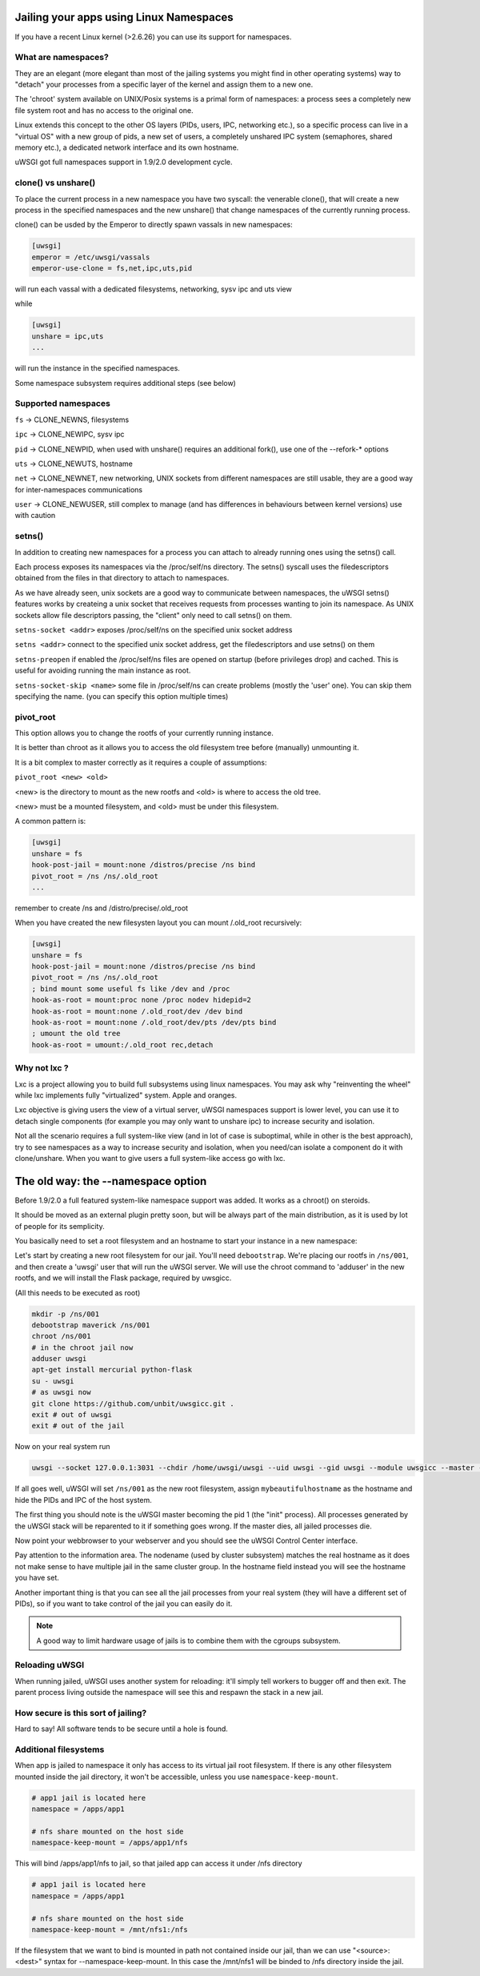 Jailing your apps using Linux Namespaces
========================================

If you have a recent Linux kernel (>2.6.26) you can use its support for namespaces.

What are namespaces?
--------------------

They are an elegant (more elegant than most of the jailing systems you might find in other operating systems) way to "detach" your processes from a specific layer of the kernel and assign them to a new one.

The 'chroot' system available on UNIX/Posix systems is a primal form of namespaces: a process sees a completely new file system root and has no access to the original one.

Linux extends this concept to the other OS layers (PIDs, users, IPC, networking etc.), so a specific process can live in a "virtual OS" with a new group of pids, a new set of users, a completely unshared IPC system (semaphores, shared memory etc.), a dedicated network interface and its own hostname.

uWSGI got full namespaces support in 1.9/2.0 development cycle.

clone() vs unshare()
--------------------

To place the current process in  a new namespace you have two syscall: the venerable clone(), that will create a new process in the specified namespaces
and the new unshare() that change namespaces of the currently running process.

clone() can be usded by the Emperor to directly spawn vassals in new namespaces:

.. code-block:: ini

   [uwsgi]
   emperor = /etc/uwsgi/vassals
   emperor-use-clone = fs,net,ipc,uts,pid
   
will run each vassal with a dedicated filesystems, networking, sysv ipc and uts view

while

.. code-block:: ini

   [uwsgi]
   unshare = ipc,uts
   ...
   
will run the instance in the specified namespaces.

Some namespace subsystem requires additional steps (see below)

Supported namespaces
--------------------

``fs`` -> CLONE_NEWNS, filesystems

``ipc`` -> CLONE_NEWIPC, sysv ipc

``pid`` -> CLONE_NEWPID, when used with unshare() requires an additional fork(), use one of the --refork-* options

``uts`` -> CLONE_NEWUTS, hostname

``net`` -> CLONE_NEWNET, new networking, UNIX sockets from different namespaces are still usable, they are a good way for inter-namespaces communications

``user`` -> CLONE_NEWUSER, still complex to manage (and has differences in behaviours between kernel versions) use with caution


setns()
-------

In addition to creating new namespaces for a process you can attach to already running ones using the setns() call.

Each process exposes its namespaces via the /proc/self/ns directory. The setns() syscall uses the filedescriptors obtained from the files in that directory
to attach to namespaces.

As we have already seen, unix sockets are a good way to communicate between namespaces, the uWSGI setns() features works by createing a unix socket that receives requests
from processes wanting to join its namespace. As UNIX sockets allow file descriptors passing, the "client" only need to call setns() on them.

``setns-socket <addr>`` exposes /proc/self/ns on the specified unix socket address

``setns <addr>`` connect to the specified unix socket address, get the filedescriptors and use setns() on them

``setns-preopen`` if enabled the /proc/self/ns files are opened on startup (before privileges drop) and cached. This is useful for avoiding running the main instance as root.

``setns-socket-skip <name>`` some file in /proc/self/ns can create problems (mostly the 'user' one). You can skip them specifying the name. (you can specify this option multiple times)


pivot_root
----------

This option allows you to change the rootfs of your currently running instance.

It is better than chroot as it allows you to access the old filesystem tree before (manually) unmounting it.

It is a bit complex to master correctly as it requires a couple of assumptions:

``pivot_root <new> <old>``

<new> is the directory to mount as the new rootfs and <old> is where to access the old tree.

<new> must be a mounted filesystem, and <old> must be under this filesystem.

A common pattern is:

.. code-block:: ini

   [uwsgi]
   unshare = fs
   hook-post-jail = mount:none /distros/precise /ns bind
   pivot_root = /ns /ns/.old_root
   ...
   
remember to create /ns and /distro/precise/.old_root

When you have created the new filesysten layout you can mount /.old_root recursively:

.. code-block:: ini

   [uwsgi]
   unshare = fs
   hook-post-jail = mount:none /distros/precise /ns bind
   pivot_root = /ns /ns/.old_root
   ; bind mount some useful fs like /dev and /proc
   hook-as-root = mount:proc none /proc nodev hidepid=2
   hook-as-root = mount:none /.old_root/dev /dev bind
   hook-as-root = mount:none /.old_root/dev/pts /dev/pts bind
   ; umount the old tree
   hook-as-root = umount:/.old_root rec,detach


Why not lxc ?
-------------

Lxc is a project allowing you to build full subsystems using linux namespaces. You may ask why "reinventing the wheel" while lxc implements
fully "virtualized" system. Apple and oranges.

Lxc objective is giving users the view of a virtual server, uWSGI namespaces support is lower level, you can use it to detach
single components (for example you may only want to unshare ipc) to increase security and isolation.

Not all the scenario requires a full system-like view (and in lot of case is suboptimal, while in other is the best approach), try to
see namespaces as a way to increase security and isolation, when you need/can isolate a component do it with clone/unshare. When you want
to give users a full system-like access go with lxc.

The old way: the --namespace option
===================================

Before 1.9/2.0 a full featured system-like namespace support was added. It works as a chroot() on steroids.

It should be moved as an external plugin pretty soon, but will be always part of the main distribution, as it is used by lot of people
for its semplicity.

You basically need to set a root filesystem and an hostname to start your instance in a new namespace:

Let's start by creating a new root filesystem for our jail. You'll need ``debootstrap``. We're placing our rootfs in ``/ns/001``, and then create a 'uwsgi' user that will run the uWSGI server. We will use the chroot command to 'adduser' in the new rootfs, and we will install the Flask package, required by uwsgicc.

(All this needs to be executed as root)

.. code-block:: sh

    mkdir -p /ns/001
    debootstrap maverick /ns/001
    chroot /ns/001
    # in the chroot jail now
    adduser uwsgi
    apt-get install mercurial python-flask
    su - uwsgi
    # as uwsgi now
    git clone https://github.com/unbit/uwsgicc.git .
    exit # out of uwsgi
    exit # out of the jail
    
Now on your real system run
    
.. code-block:: sh

    uwsgi --socket 127.0.0.1:3031 --chdir /home/uwsgi/uwsgi --uid uwsgi --gid uwsgi --module uwsgicc --master --processes 4 --namespace /ns/001:mybeautifulhostname

If all goes well, uWSGI will set ``/ns/001`` as the new root filesystem, assign ``mybeautifulhostname`` as the hostname and hide the PIDs and IPC of the host system.

The first thing you should note is the uWSGI master becoming the pid 1 (the "init" process). All processes generated by the uWSGI stack will be reparented to it if something goes wrong. If the master dies, all jailed processes die.

Now point your webbrowser to your webserver and you should see the uWSGI Control Center interface.

Pay attention to the information area. The nodename (used by cluster subsystem) matches the real hostname as it does not make sense to have multiple jail in the same cluster group. In the hostname field instead you will see the hostname you have set.

Another important thing is that you can see all the jail processes from your real system (they will have a different set of PIDs), so if you want to take control of the jail
you can easily do it.


.. note::

   A good way to limit hardware usage of jails is to combine them with the cgroups subsystem.

   .. seealso:: :doc:`Cgroups`



Reloading uWSGI
---------------

When running jailed, uWSGI uses another system for reloading: it'll simply tell workers to bugger off and then exit. The parent process living outside the namespace will see this and respawn the stack in a new jail.

How secure is this sort of jailing?
-----------------------------------

Hard to say! All software tends to be secure until a hole is found.

Additional filesystems
----------------------

When app is jailed to namespace it only has access to its virtual jail root filesystem. If there is any other filesystem mounted inside the jail directory, it won't be accessible, unless you use ``namespace-keep-mount``.

.. code-block:: ini

    # app1 jail is located here
    namespace = /apps/app1
    
    # nfs share mounted on the host side
    namespace-keep-mount = /apps/app1/nfs

This will bind /apps/app1/nfs to jail, so that jailed app can access it under /nfs directory

.. code-block:: ini
    
    # app1 jail is located here
    namespace = /apps/app1
    
    # nfs share mounted on the host side
    namespace-keep-mount = /mnt/nfs1:/nfs

If the filesystem that we want to bind is mounted in path not contained inside our jail, than we can use "<source>:<dest>" syntax for --namespace-keep-mount. In this case the /mnt/nfs1 will be binded to /nfs directory inside the jail.
